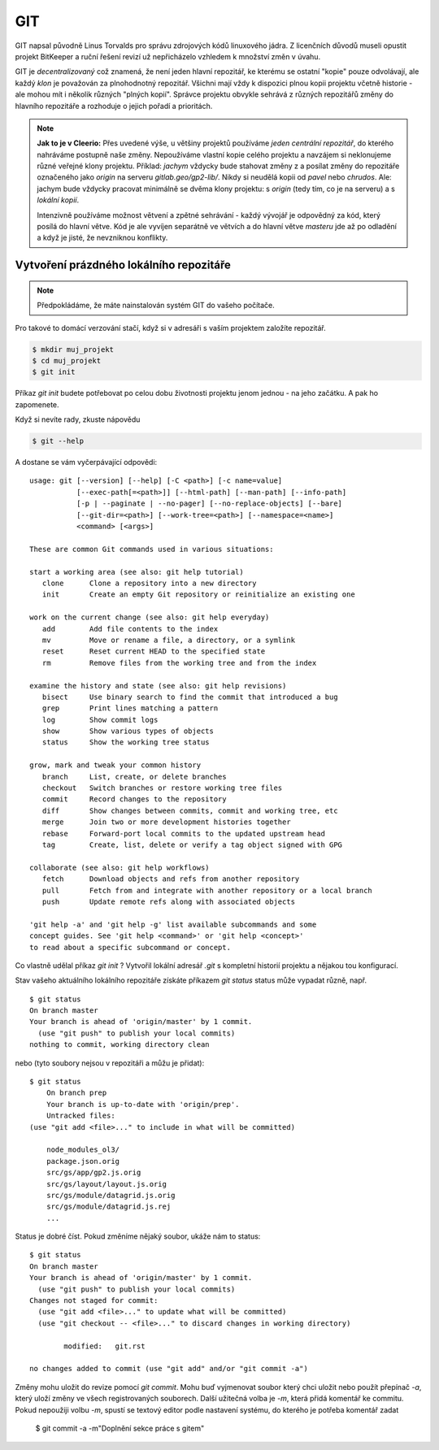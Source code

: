 ***
GIT
***

GIT napsal původně Linus Torvalds pro správu zdrojových kódů linuxového jádra. Z
licenčních důvodů museli opustit projekt BitKeeper a ruční řešení revizí už
nepřicházelo vzhledem k množství změn v úvahu.

GIT je *decentralizovaný* což znamená, že není jeden hlavní repozitář, ke
kterému se ostatní "kopie" pouze odvolávají, ale každý *klon* je považován za
plnohodnotný repozitář. Všichni mají vždy k dispozici plnou kopii projektu
včetně historie - ale mohou mít i několik různých "plných kopií". Správce
projektu obvykle sehrává z různých repozitářů změny do hlavního repozitáře a
rozhoduje o jejich pořadí a prioritách.

.. note:: **Jak to je v Cleerio:** Přes uvedené výše, u většiny projektů
        používáme *jeden centrální repozitář*, do kterého nahráváme postupně
        naše změny. Nepoužíváme vlastní kopie celého projektu a navzájem si
        neklonujeme různé veřejné klony projektu. Příklad: `jachym` vždycky bude
        stahovat změny z a posílat změny do repozitáře označeného jako *origin*
        na serveru `gitlab.geo/gp2-lib/`. Nikdy si neudělá kopii od `pavel` nebo
        `chrudos`. Ale: jachym bude vždycky pracovat minimálně se dvěma klony
        projektu: s *origin* (tedy tím, co je na serveru) a s *lokální kopií*.

        Intenzivně používáme možnost větvení a zpětné sehrávání - každý vývojář
        je odpovědný za kód, který posílá do hlavní větve. Kód je ale vyvíjen
        separátně ve větvích a do hlavní větve *masteru* jde až po odladění a
        když je jisté, že nevzniknou konflikty.


Vytvoření prázdného lokálního repozitáře
========================================

.. note:: Předpokládáme, že máte nainstalován systém GIT do vašeho počítače.

Pro takové to domácí verzování stačí, když si v adresáři s vaším projektem
založíte repozitář.

.. code-block:: bash

    $ mkdir muj_projekt
    $ cd muj_projekt
    $ git init

Příkaz `git init` budete potřebovat po celou dobu životnosti projektu jenom
jednou - na jeho začátku. A pak ho zapomenete.

Když si nevíte rady, zkuste nápovědu

.. code-block:: bash

    $ git --help


A dostane se vám vyčerpávající odpovědi::

    usage: git [--version] [--help] [-C <path>] [-c name=value]
               [--exec-path[=<path>]] [--html-path] [--man-path] [--info-path]
               [-p | --paginate | --no-pager] [--no-replace-objects] [--bare]
               [--git-dir=<path>] [--work-tree=<path>] [--namespace=<name>]
               <command> [<args>]
    
    These are common Git commands used in various situations:
    
    start a working area (see also: git help tutorial)
       clone      Clone a repository into a new directory
       init       Create an empty Git repository or reinitialize an existing one
    
    work on the current change (see also: git help everyday)
       add        Add file contents to the index
       mv         Move or rename a file, a directory, or a symlink
       reset      Reset current HEAD to the specified state
       rm         Remove files from the working tree and from the index
    
    examine the history and state (see also: git help revisions)
       bisect     Use binary search to find the commit that introduced a bug
       grep       Print lines matching a pattern
       log        Show commit logs
       show       Show various types of objects
       status     Show the working tree status
    
    grow, mark and tweak your common history
       branch     List, create, or delete branches
       checkout   Switch branches or restore working tree files
       commit     Record changes to the repository
       diff       Show changes between commits, commit and working tree, etc
       merge      Join two or more development histories together
       rebase     Forward-port local commits to the updated upstream head
       tag        Create, list, delete or verify a tag object signed with GPG
    
    collaborate (see also: git help workflows)
       fetch      Download objects and refs from another repository
       pull       Fetch from and integrate with another repository or a local branch
       push       Update remote refs along with associated objects
    
    'git help -a' and 'git help -g' list available subcommands and some
    concept guides. See 'git help <command>' or 'git help <concept>'
    to read about a specific subcommand or concept.

Co vlastně udělal příkaz `git init` ? Vytvořil lokální adresář `.git` s
kompletní historií projektu a nějakou tou konfigurací.

Stav vašeho aktuálního lokálního repozitáře získáte příkazem `git status` status
může vypadat různě, např. ::

        $ git status
        On branch master
        Your branch is ahead of 'origin/master' by 1 commit.
          (use "git push" to publish your local commits)
        nothing to commit, working directory clean

nebo (tyto soubory nejsou v repozitáři a můžu je přidat)::

    $ git status
        On branch prep
        Your branch is up-to-date with 'origin/prep'.
        Untracked files:
    (use "git add <file>..." to include in what will be committed)

	node_modules_ol3/
	package.json.orig
	src/gs/app/gp2.js.orig
	src/gs/layout/layout.js.orig
	src/gs/module/datagrid.js.orig
	src/gs/module/datagrid.js.rej
        ...
    
Status je dobré číst. Pokud změníme nějaký soubor, ukáže nám to status::

    $ git status
    On branch master
    Your branch is ahead of 'origin/master' by 1 commit.
      (use "git push" to publish your local commits)
    Changes not staged for commit:
      (use "git add <file>..." to update what will be committed)
      (use "git checkout -- <file>..." to discard changes in working directory)

            modified:   git.rst

    no changes added to commit (use "git add" and/or "git commit -a")
    
Změny mohu uložit do revize pomocí `git commit`. Mohu buď vyjmenovat soubor
který chci uložit nebo použít přepínač `-a`, který uloží změny ve všech
registrovaných souborech. Další užitečná volba je `-m`, která přidá komentář ke
commitu. Pokud nepoužiji volbu `-m`, spustí se textový editor podle nastavení
systému, do kterého je potřeba komentář zadat

    $ git commit -a -m"Doplnění sekce práce s gitem"
    
